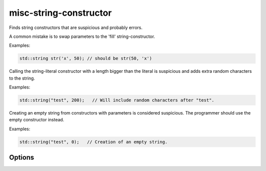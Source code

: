 .. title:: clang-tidy - misc-string-constructor

misc-string-constructor
=======================

Finds string constructors that are suspicious and probably errors.

A common mistake is to swap parameters to the 'fill' string-constructor.

Examples:

.. code-block:: c++

  std::string str('x', 50); // should be str(50, 'x')

Calling the string-literal constructor with a length bigger than the literal is
suspicious and adds extra random characters to the string.

Examples:

.. code-block:: c++

  std::string("test", 200);   // Will include random characters after "test".

Creating an empty string from constructors with parameters is considered
suspicious. The programmer should use the empty constructor instead.

Examples:

.. code-block:: c++

  std::string("test", 0);   // Creation of an empty string.

Options
-------

.. option::  WarnOnLargeLength

   When non-zero, the check will warn on a string with a length greater than
   `LargeLengthThreshold`. Default is `1`.

.. option::  LargeLengthThreshold

   An integer specifying the large length threshold. Default is `0x800000`.
